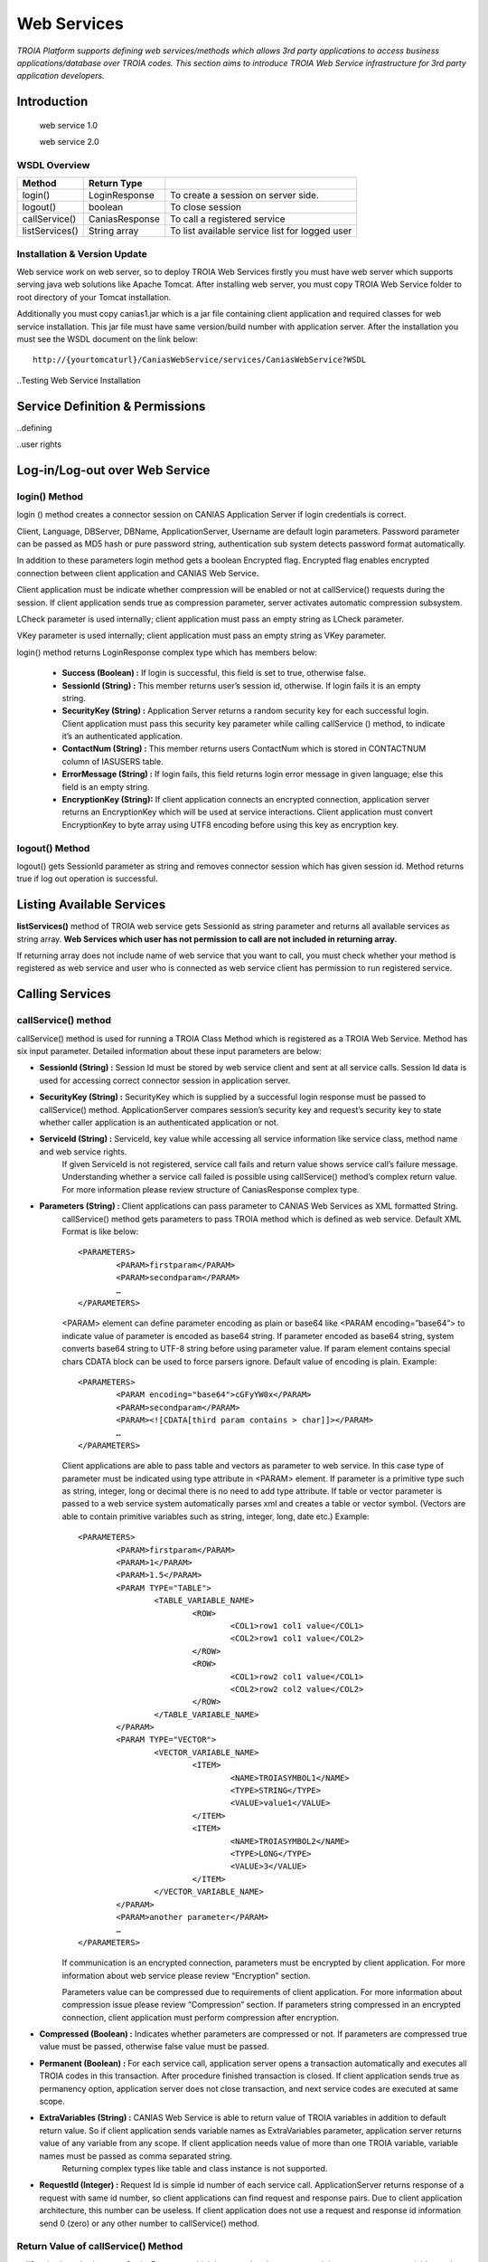 

============
Web Services
============

*TROIA Platform supports defining web services/methods which allows 3rd party applications to access business applications/database over TROIA codes. This section aims to introduce TROIA Web Service infrastructure for 3rd party application developers.*

Introduction
------------

 web service 1.0
 
 web service 2.0

WSDL Overview
=============

+----------------+----------------+------------------------------------------------+
| **Method**     | **Return Type**|                                                |
+----------------+----------------+------------------------------------------------+
| login()        | LoginResponse  | To create a session on server side.            |
+----------------+----------------+------------------------------------------------+
| logout()       | boolean        | To close session                               |
+----------------+----------------+------------------------------------------------+
| callService()  | CaniasResponse | To call a registered service                   |
+----------------+----------------+------------------------------------------------+
| listServices() | String array   | To list available service list for logged user |
+----------------+----------------+------------------------------------------------+



Installation & Version Update
=============================

Web service work on web server, so to deploy TROIA Web Services firstly you must have web server which supports serving java web solutions like Apache Tomcat. After installing web server, you must copy TROIA Web Service folder to root directory of your Tomcat installation. 

Additionally you must copy canias1.jar which is a jar file containing client application and required classes for web service installation. This jar file must have same version/build number with application server. After the installation you must see the WSDL document on the link below:

::

	http://{yourtomcaturl}/CaniasWebService/services/CaniasWebService?WSDL

..Testing Web Service Installation

Service Definition & Permissions
--------------------------------

..defining

..user rights

Log-in/Log-out over Web Service
-------------------------------

login() Method
==============

login () method creates a connector session on CANIAS Application Server if login credentials is correct.

Client, Language, DBServer, DBName, ApplicationServer, Username are default login parameters. Password parameter can be passed as MD5 hash or pure password string, authentication sub system detects password format automatically.

In addition to these parameters login method gets a boolean Encrypted flag. Encrypted flag enables encrypted connection between client application and CANIAS Web Service.

Client application must be indicate whether compression will be enabled or not at callService() requests during the session. If client application sends true as compression parameter, server activates automatic compression subsystem.

LCheck parameter is used internally; client application must pass an empty string as LCheck parameter.

VKey parameter is used internally; client application must pass an empty string as VKey parameter.


login() method returns LoginResponse complex type which has members below:

 - **Success (Boolean) :** If login is successful, this field is set to true, otherwise false.
 - **SessionId (String) :** This member returns user’s session id, otherwise. If login fails it is an empty string.
 - **SecurityKey (String) :** Application Server returns a random security key for each successful login. Client application must pass this security key parameter while calling callService () method, to indicate it’s an authenticated application.
 - **ContactNum (String) :** This member returns users ContactNum which is stored in CONTACTNUM column of IASUSERS table.
 - **ErrorMessage (String) :** If login fails, this field returns login error message in given language; else this field is an empty string.
 - **EncryptionKey (String):** If client application connects an encrypted connection, application server returns an EncryptionKey which will be used at service interactions. Client application must convert EncryptionKey to byte array using UTF8 encoding before using this key as encryption key.
 
 

logout() Method
===============

logout() gets SessionId parameter as string and removes connector session which has given session id. Method returns true if log out operation is successful. 






Listing Available Services
--------------------------

**listServices()** method of TROIA web service gets SessionId as string parameter and returns all available services as string array. **Web Services which user has not permission to call are not included in returning array.**
 
If returning array does not include name of web service that you want to call, you must check whether your method is registered as web service and user who is connected as web service  client has permission to run registered service.


Calling Services
----------------

callService() method
====================

callService() method is used for running a TROIA Class Method which is registered as a TROIA Web Service. Method has six input parameter. Detailed information about these input parameters are below:

- **SessionId (String) :** Session Id must be stored by web service client and sent at all service calls. Session Id data is used for accessing correct connector session in application server.
- **SecurityKey (String) :** SecurityKey which is supplied by a successful login response must be passed to callService() method. ApplicationServer compares session’s security key and request’s security key to state whether caller application is an authenticated application or not.
- **ServiceId (String) :** ServiceId, key value while accessing all service information like service class, method name and web service rights. 
	If given ServiceId is not registered, service call fails and return value shows service call’s failure message. Understanding whether a service call failed is possible using callService() method’s complex return value. For more information please review structure of CaniasResponse complex type.
- **Parameters (String) :** Client applications can pass parameter to CANIAS Web Services as XML formatted String.
	callService() method gets parameters to pass TROIA method which is defined as web service. Default XML Format is like below:

	::

		<PARAMETERS>
			<PARAM>firstparam</PARAM>
			<PARAM>secondparam</PARAM>
			…
		</PARAMETERS>

	<PARAM> element can define parameter encoding as plain or base64 like <PARAM encoding=”base64”> to indicate value of parameter is encoded as base64 string. If parameter encoded as base64 string, system converts base64 string to UTF-8 string before using parameter value. If param element contains special chars CDATA block can be used to force parsers ignore. Default value of encoding is plain. Example:

	::

		<PARAMETERS>
			<PARAM encoding="base64">cGFyYW0x</PARAM>
			<PARAM>secondparam</PARAM>
			<PARAM><![CDATA[third param contains > char]]></PARAM>
			…
		</PARAMETERS>

	Client applications are able to pass table and vectors as parameter to web service. In this case type of parameter must be indicated using type attribute in <PARAM> element. If parameter is a primitive type such as string, integer, long or decimal there is no need to add type attribute. If table or vector parameter is passed to a web service system automatically parses xml and creates a table or vector symbol. (Vectors are able to contain primitive variables such as string, integer, long, date etc.) Example:

	::

		<PARAMETERS>
			<PARAM>firstparam</PARAM>
			<PARAM>1</PARAM>
			<PARAM>1.5</PARAM>
			<PARAM TYPE="TABLE">
				<TABLE_VARIABLE_NAME>
					<ROW>
						<COL1>row1 col1 value</COL1>
						<COL2>row1 col1 value</COL2>
					</ROW> 
					<ROW>
						<COL1>row2 col1 value</COL1>
						<COL2>row2 col2 value</COL2>
					</ROW>
				</TABLE_VARIABLE_NAME>
			</PARAM>
			<PARAM TYPE="VECTOR">
				<VECTOR_VARIABLE_NAME>
					<ITEM>
						<NAME>TROIASYMBOL1</NAME>
						<TYPE>STRING</TYPE>
						<VALUE>value1</VALUE>
					</ITEM>
					<ITEM>
						<NAME>TROIASYMBOL2</NAME>
						<TYPE>LONG</TYPE>
						<VALUE>3</VALUE>
					</ITEM> 
				</VECTOR_VARIABLE_NAME>
			</PARAM>
			<PARAM>another parameter</PARAM>
			…
		</PARAMETERS>

	If communication is an encrypted connection, parameters must be encrypted by client application. For more information about web service please review “Encryption” section. 

	Parameters value can be compressed due to requirements of client application. For more information about compression issue please review “Compression” section. If parameters string compressed in an encrypted connection, client application must perform compression after encryption.

- **Compressed (Boolean) :** Indicates whether parameters are compressed or not. If parameters are compressed true value must be passed, otherwise false value must be passed.
- **Permanent (Boolean) :** For each service call, application server opens a transaction automatically and executes all TROIA codes in this transaction. After procedure finished transaction is closed. If client application sends true as permanency option, application server does not close transaction, and next service codes are executed at same scope.
- **ExtraVariables (String) :** CANIAS Web Service is able to return value of TROIA variables in addition to default return value. So if client application sends variable names as ExtraVariables parameter, application server returns value of any variable from any scope. If client application needs value of more than one TROIA variable, variable names must be passed as comma separated string.
	Returning complex types like table and class instance is not supported.
	
- **RequestId (Integer) :** Request Id is simple id number of each service call. ApplicationServer returns response of a request with same id number, so client applications can find request and response pairs. Due to client application architecture, this number can be useless. If client application does not use a request and response id information send 0 (zero) or any other number to callService() method.


Return Value of callService() Method
====================================

callService() method returns CaniasResponse which is a complex data type containing response, extra variables and some extra data about web service execution. All members of CaniasResponse complex type are listed below:

- **Response (StringResponse) :** This field stores the returning value of TROIA Class method which is registered as WebService.
	StringResponse complex type has two members. Value is requested string value. Compressed is a flag which shows whether value is compressed or not. If Compressed flag is set to false, Value filed stores return XML directly. Otherwise to get pure text, Value field must be decompressed. For more information about compression issue please review “Compression” section.
	
	If communication is an encrypted connection, StringResponse must be dencrypted by client application. For more information about encryption please review “Encryption” section.

- **SYSStatus (Integer) :** After execution of TROIA Class method which is registered as web service, ApplicationServer returns latest value of SYSStatus symbol, so client application can use this value due to its requirements.
	If web service cannot access application server or there is not a web service with given name SYSStatus value is set to 1 and StringResponse is set to empty string.
			
- **SYSStatusError (String) :** This field stores value SYSStatusError system symbol.

- **RequestId (Integer) :** Web Service directly returns same value of callService() method’s RequestId parameter.

- **ExtraVariables (StringResponse) :** ExtraVariables member stores extra variables that are requested by client application. 
	StringResponse complex type has two members. Value is requested string value. Compressed is a flag which shows whether value is compressed or not. If Compressed flag is set to false, Value filed stores return XML directly. Otherwise to get pure text, Value field must be decompressed. For more information about compression issue please review “Compression” section.
	
	Resulting value contains symbol name, symbol type and value as XML format. Format of extra variable xml is below:
	
	::
	
		<EXTRAVARIABLES>
			<VARIABLE>
				<NAME> … </NAME>
				<TYPE>…</TYPE>
				<VALUE>…</VALUE>
			</VARIABLE>
			<VARIABLE>
				<NAME> … </NAME>
				<TYPE>…</TYPE>
				<VALUE>…</VALUE>
			</VARIABLE>
			…
		</EXTRAVARIABLES>

- **Messages (StringResponse) :** All TROIA messages created while TROIA code is running are stored by application server and returned at Messages field of CaniasResponse. 
	
	StringResponse complex type has two members. Value is requested string value. Compressed is a flag which shows whether value is compressed or not. If Compressed flag is set to false, Value filed stores return XML directly. Otherwise to get pure text, Value field must be decompressed. For more information about compression issue please review “Compression” section. 
	
	Messages string contains message text, module, message type and message number as XML format. Format of Messages extra variable xml is below:
	
	::
	
		<TROIAMESSAGES>
			<MESSAGE>
				<TEXT>…</TEXT>
				<MODULE> … </MODULE>
				<TYPE>…</TYPE>
				<NUMBER>…</NUMBER>
			</MESSAGE>
			<MESSAGE>
				<TEXT>…</TEXT>
				<MODULE> … </MODULE>
				<TYPE>…</TYPE>
				<NUMBER>…</NUMBER>
			</MESSAGE>
		</TROIAMESSAGES>

- **Compress (Boolean) :** If length of return value of TROIA class method’s is greater than 4000 characters. Application server compresses its value and sets this fields value is true. Otherwise it is set to false. 
	
	If data sent from web service is compressed, client application must decompress StringResponse field’s value. For more information about compression issue please review “Compression” section.




Encryption
----------

As its default behavior, system does not use encrypted communication. If encrypted communication is needed due to applications requirements, client applications must send true value as encryption information on login request.

Web Service encryption infrastructure uses AES as encryption standard (if required CipherMode:CBC, PaddingMode:PKCS7, KeySize:128 and BlockSize:128).  Required public key is supplied by application server and sent to client application on LoginResponse.EncryptionKey field. This value must be converted to byte array using UTF-8 encoding to get final encryption key for client side encryption and decryption processes. Encryption process converts string response to byte array using UTF-8 encoding and encrypts returning byte array. After encryption process resulting byte array is converted to Base64 String to enabling data transfer over web service. As a result of this process in order to get pure string response of web service call, client applications must convert Base64 String to byte array, decrypt this byte array and convert this byte array to string using UTF-8 encoding.

Additionally, for encrypted connections, client applications must send Parameters string as an encrypted string. The way of encryption must be same as server side encryption process and resulting value must be Base64 String. 

.. figure:: images/webservices/encryption.png
   :width: 700 px
   :target: images/webservices/encryption.png
   :align: center


Compression
-----------

If compression enabled and length of service’s string response is greater than minimum compress size(4000 characters), application server converts string data to byte array with UTF-8 encoding, compress byte array and creates Base64 String. If server makes compression over pure response string, Compress field of CaniasResponse is set to true. Thus, if Compress flag is set to true, client application must convert Base64 String to byte array, decompress and convert decompressed byte array to string with UTF-8 encoding. Application Server’s web service infrastructure uses Zip Stream (DEFAULT_STRATEGY) while compressing byte arrays.

System does not apply compression to encrypted data.

.. figure:: images/webservices/compression.png
   :width: 700 px
   :target: images/webservices/compression.png
   :align: center


